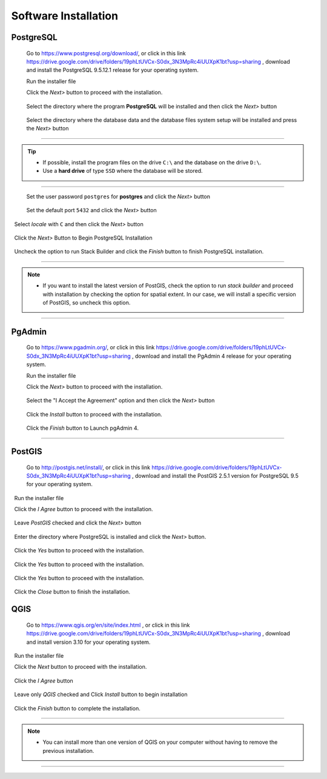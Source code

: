 .. _installation:

Software Installation
=====================

PostgreSQL
----------

  Go to https://www.postgresql.org/download/, or click in this link https://drive.google.com/drive/folders/19phLtUVCx-S0dx_3N3MpRc4iUUXpK1bt?usp=sharing , download and install the PostgreSQL 9.5.12.1 release for your operating system.

  Run the installer file

  Click the *Next>* button to proceed with the installation.

.. figure:: ./installation/install_postgresql_01.png
  
  Select the directory where the program **PostgreSQL** will be installed and then click the *Next>* button
  
.. figure:: ./installation/install_postgresql_02.png
  
  Select the directory where the database data and the database files system setup will be installed and press the *Next>* button
  
.. figure:: ./installation/install_postgresql_03.png
  
--------------

.. Tip:: - If possible, install the program files on the drive ``C:\`` and the database on the drive ``D:\``.
          - Use a **hard drive** of type ``SSD`` where the database will be stored.

--------------

  Set the user password ``postgres`` for **postgres** and click the *Next>* button
  
.. figure:: ./installation/install_postgresql_04.png
  
  Set the default port ``5432`` and click the *Next>* button

.. figure:: ./installation/install_postgresql_05.png

  Select *locale* with ``C`` and then click the *Next>* button

.. figure:: ./installation/install_postgresql_06.png
  
  Click the *Next>* Button to Begin PostgreSQL Installation

.. figure:: ./installation//install_postgresql_07.png
 
  Uncheck the option to run Stack Builder and click the *Finish* button to finish PostgreSQL installation.

.. figure:: ./installation/install_postgresql_08.png

--------------

.. note:: - If you want to install the latest version of PostGIS, check the option to run *stack builder* and proceed with installation by checking the option for spatial extent. In our case, we will install a specific version of PostGIS, so uncheck this option.

--------------

PgAdmin
-------

  Go to https://www.pgadmin.org/, or click in this link https://drive.google.com/drive/folders/19phLtUVCx-S0dx_3N3MpRc4iUUXpK1bt?usp=sharing , download and install the PgAdmin 4 release for your operating system.

  Run the installer file

  Click the *Next>* button to proceed with the installation.

.. figure:: ./installation/install_pgadmin4_01.png
  
  Select the "I Accept the Agreement" option and then click the *Next>* button
  
.. figure:: ./installation/install_pgadmin4_02.png
  
  Click the *Install* button to proceed with the installation.

.. figure:: ./installation/install_pgadmin4_03.png

  Click the *Finish* button to Launch pgAdmin 4.

.. figure:: ./installation/install_pgadmin4_04.png


--------------


PostGIS
-------

  Go to http://postgis.net/install/, or click in this link https://drive.google.com/drive/folders/19phLtUVCx-S0dx_3N3MpRc4iUUXpK1bt?usp=sharing , download and install the PostGIS 2.5.1 version for PostgreSQL 9.5 for your operating system.

  Run the installer file

  Click the *I Agree* button to proceed with the installation.

.. figure:: ./installation/install_postgis_01.png

  Leave *PostGIS* checked and click the *Next>* button

.. figure:: ./installation/install_postgis_02.png
   
  Enter the directory where PostgreSQL is installed and click the *Next>* button.

.. figure:: ./installation/install_postgis_03.png
   
  Click the *Yes* button to proceed with the installation.

.. figure:: ./installation/install_postgis_04.png
   
  Click the *Yes* button to proceed with the installation.

.. figure:: ./installation/install_postgis_05.png
  
  Click the *Yes* button to proceed with the installation.

.. figure:: ./installation/install_postgis_06.png
   
  Click the *Close* button to finish the installation.

.. figure:: ./installation/install_postgis_07.png
   
QGIS
----

  Go to https://www.qgis.org/en/site/index.html , or click in this link https://drive.google.com/drive/folders/19phLtUVCx-S0dx_3N3MpRc4iUUXpK1bt?usp=sharing , download and install version 3.10 for your operating system.

  Run the installer file

  Click the *Next* button to proceed with the installation.

.. figure:: ./installation/install_qgis_01.png

  Click the *I Agree* button

.. figure:: ./installation/install_qgis_02.png
   
  Leave only *QGIS* checked and Click *Install* button to begin installation

.. figure:: ./installation/install_qgis_03.png
   
  Click the *Finish* button to complete the installation.

.. figure:: ./installation/install_qgis_04.png
   
--------------

.. note:: - You can install more than one version of QGIS on your computer without having to remove the previous installation.

--------------
